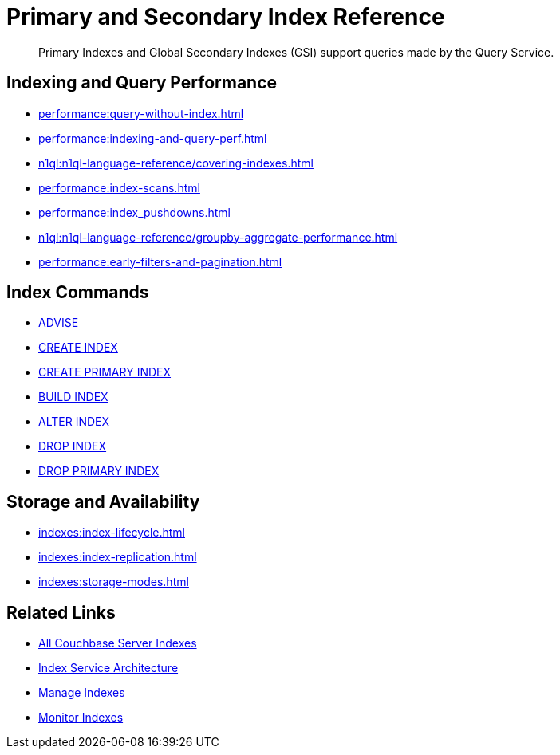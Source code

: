 = Primary and Secondary Index Reference
:page-aliases: learn:services-and-indexes/indexes/global-secondary-indexes,understanding-couchbase:services-and-indexes/indexes/global-secondary-indexes,indexes:gsi-for-n1ql,architecture:global-secondary-indexes,architecture:gsi-versus-views
:page-role: tiles -toc
:!sectids:
:description: Primary Indexes and Global Secondary Indexes (GSI) support queries made by the Query Service.

// Pass through HTML styles for this page.

ifdef::basebackend-html[]
++++
<style type="text/css">
  /* Extend heading across page width */
  div.page-heading-title{
    flex-basis: 100%;
  }
</style>
++++
endif::[]

[abstract]
{description}

== Indexing and Query Performance

* xref:performance:query-without-index.adoc[]
* xref:performance:indexing-and-query-perf.adoc[]
* xref:n1ql:n1ql-language-reference/covering-indexes.adoc[]
* xref:performance:index-scans.adoc[]
* xref:performance:index_pushdowns.adoc[]
* xref:n1ql:n1ql-language-reference/groupby-aggregate-performance.adoc[]
* xref:performance:early-filters-and-pagination.adoc[]

== Index Commands

* xref:n1ql:n1ql-language-reference/advise.adoc[ADVISE]
* xref:n1ql:n1ql-language-reference/createindex.adoc[CREATE INDEX]
* xref:n1ql:n1ql-language-reference/createprimaryindex.adoc[CREATE PRIMARY INDEX]
* xref:n1ql:n1ql-language-reference/build-index.adoc[BUILD INDEX]
* xref:n1ql:n1ql-language-reference/alterindex.adoc[ALTER INDEX]
* xref:n1ql:n1ql-language-reference/dropindex.adoc[DROP INDEX]
* xref:n1ql:n1ql-language-reference/dropprimaryindex.adoc[DROP PRIMARY INDEX]

== Storage and Availability

* xref:indexes:index-lifecycle.adoc[]
* xref:indexes:index-replication.adoc[]
* xref:indexes:storage-modes.adoc[]

== Related Links

* xref:learn:services-and-indexes/indexes/indexes.adoc[All Couchbase Server Indexes]
* xref:learn:services-and-indexes/services/index-service.adoc[Index Service Architecture]
* xref:manage:manage-indexes/manage-indexes.adoc[Manage Indexes]
* xref:manage:monitor/monitoring-indexes.adoc[Monitor Indexes]
